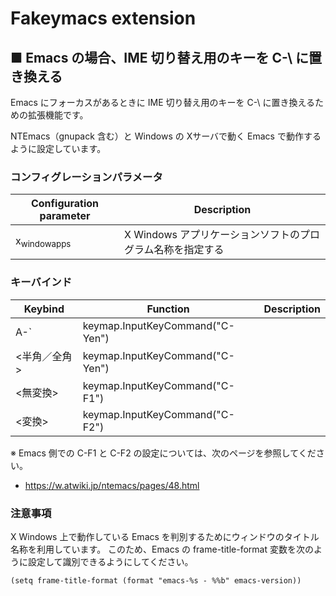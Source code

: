 #+STARTUP: showall indent

* Fakeymacs extension

** ■ Emacs の場合、IME 切り替え用のキーを C-\ に置き換える

Emacs にフォーカスがあるときに IME 切り替え用のキーを C-\ に置き換えるための拡張機能です。

NTEmacs（gnupack 含む）と Windows の Xサーバで動く Emacs で動作するように設定しています。

*** コンフィグレーションパラメータ

|-------------------------+------------------------------------------------------------|
| Configuration parameter | Description                                                |
|-------------------------+------------------------------------------------------------|
| x_window_apps           | X Windows アプリケーションソフトのプログラム名称を指定する |
|-------------------------+------------------------------------------------------------|

*** キーバインド

|--------------+---------------------------------+-------------|
| Keybind      | Function                        | Description |
|--------------+---------------------------------+-------------|
| A-`          | keymap.InputKeyCommand("C-Yen") |             |
| <半角／全角> | keymap.InputKeyCommand("C-Yen") |             |
| <無変換>     | keymap.InputKeyCommand("C-F1")  |             |
| <変換>       | keymap.InputKeyCommand("C-F2")  |             |
|--------------+---------------------------------+-------------|

※ Emacs 側での C-F1 と C-F2 の設定については、次のページを参照してください。
- https://w.atwiki.jp/ntemacs/pages/48.html

*** 注意事項

X Windows 上で動作している Emacs を判別するためにウィンドウのタイトル名称を利用しています。
このため、Emacs の frame-title-format 変数を次のように設定して識別できるようにしてください。

#+BEGIN_EXAMPLE
(setq frame-title-format (format "emacs-%s - %%b" emacs-version))
#+END_EXAMPLE
